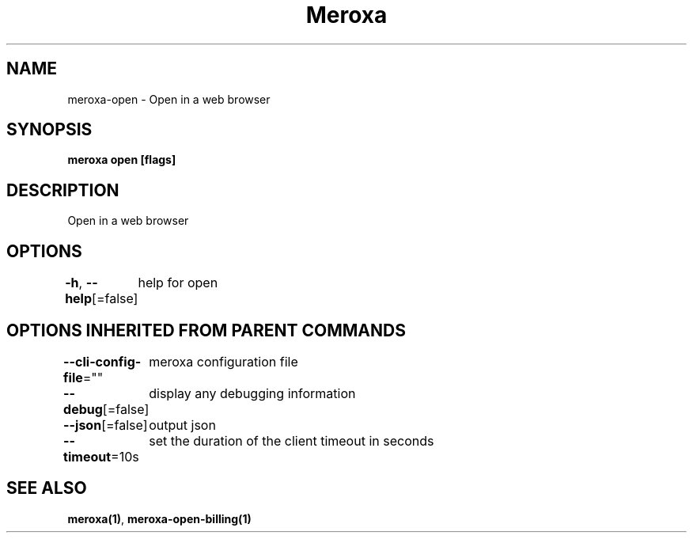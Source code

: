 .nh
.TH "Meroxa" "1" "Jan 2022" "Meroxa CLI " "Meroxa Manual"

.SH NAME
.PP
meroxa\-open \- Open in a web browser


.SH SYNOPSIS
.PP
\fBmeroxa open [flags]\fP


.SH DESCRIPTION
.PP
Open in a web browser


.SH OPTIONS
.PP
\fB\-h\fP, \fB\-\-help\fP[=false]
	help for open


.SH OPTIONS INHERITED FROM PARENT COMMANDS
.PP
\fB\-\-cli\-config\-file\fP=""
	meroxa configuration file

.PP
\fB\-\-debug\fP[=false]
	display any debugging information

.PP
\fB\-\-json\fP[=false]
	output json

.PP
\fB\-\-timeout\fP=10s
	set the duration of the client timeout in seconds


.SH SEE ALSO
.PP
\fBmeroxa(1)\fP, \fBmeroxa\-open\-billing(1)\fP
